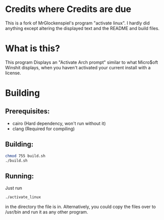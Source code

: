 * Credits where Credits are due
This is a fork of MrGlockenspiel's program "activate linux". I hardly did anything except altering the displayed text and the README and build files.

* What is this?
This program Displays an "Activate Arch prompt" similar to what Micro$oft Winshit displays, when you haven't activated your current install with a license.

* Building
** Prerequisites:
- cairo (Hard dependency, won't run without it)
- clang (Required for compiling)

** Building:
#+BEGIN_SRC bash
chmod 755 build.sh
./build.sh
#+END_SRC

** Running:
Just run
#+BEGIN_SRC bash
./activate_linux
#+END_SRC
in the directory the file is in.
Alternatively, you could copy the files over to /usr/bin and run it as any other program.

